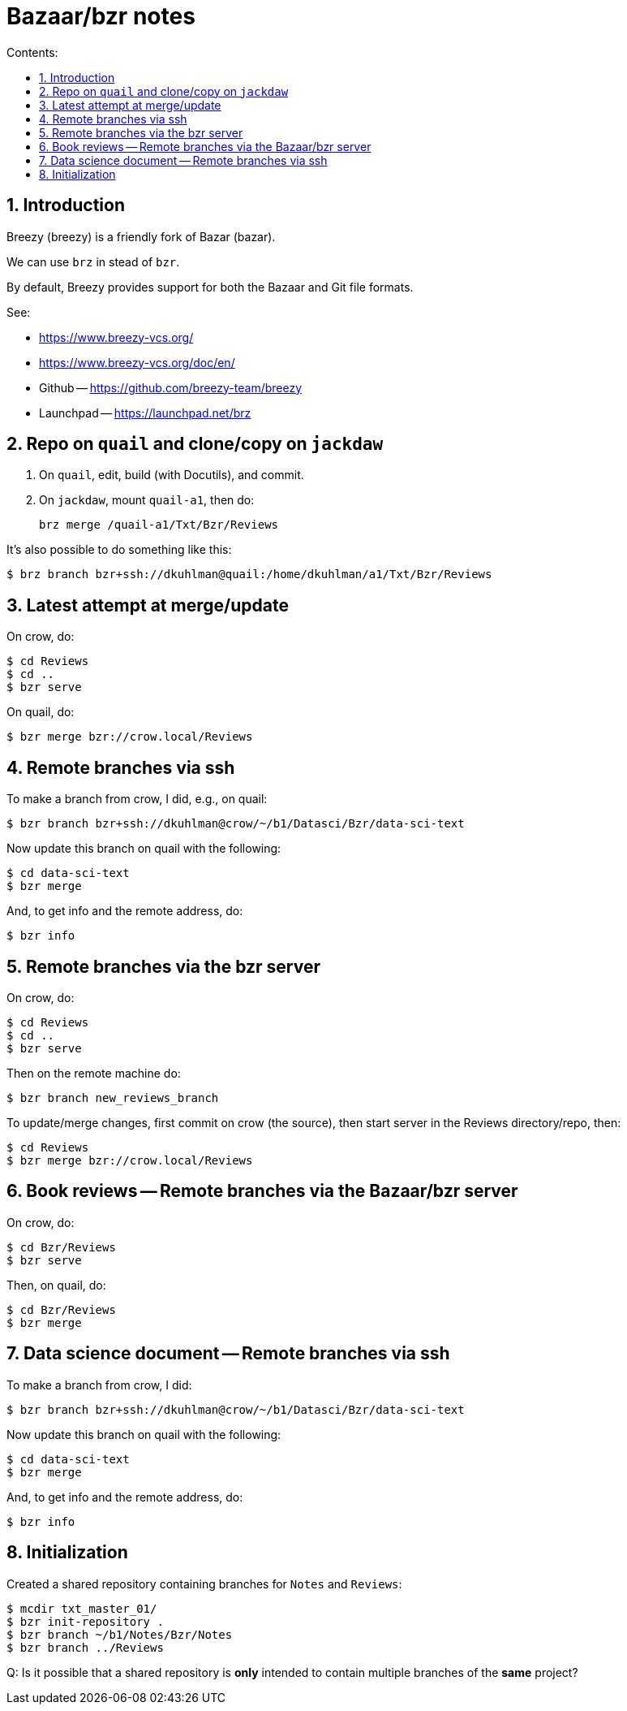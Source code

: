 = Bazaar/bzr notes
:toc:
:sectnums:
:toclevels: 4
:toc-title: Contents:

== Introduction

Breezy (breezy) is a friendly fork of Bazar (bazar).

We can use `brz` in stead of `bzr`.

By default, Breezy provides support for both the Bazaar and Git file formats.

See:

- https://www.breezy-vcs.org/

- https://www.breezy-vcs.org/doc/en/

- Github -- https://github.com/breezy-team/breezy

- Launchpad -- https://launchpad.net/brz


== Repo on `quail` and clone/copy on `jackdaw`

1. On `quail`, edit, build (with Docutils), and commit.

2. On `jackdaw`, mount `quail-a1`, then do:
+
----
brz merge /quail-a1/Txt/Bzr/Reviews
----

It's also possible to do something like this:

----
$ brz branch bzr+ssh://dkuhlman@quail:/home/dkuhlman/a1/Txt/Bzr/Reviews
----


== Latest attempt at merge/update

On crow, do:

----
$ cd Reviews
$ cd ..
$ bzr serve
----

On quail, do:

----
$ bzr merge bzr://crow.local/Reviews
----


== Remote branches via ssh

To make a branch from crow, I did, e.g., on quail:

----
$ bzr branch bzr+ssh://dkuhlman@crow/~/b1/Datasci/Bzr/data-sci-text
----

Now update this branch on quail with the following:

----
$ cd data-sci-text
$ bzr merge
----

And, to get info and the remote address, do:

----
$ bzr info
----


== Remote branches via the bzr server

On crow, do:

----
$ cd Reviews
$ cd ..
$ bzr serve
----

Then on the remote machine do:

----
$ bzr branch new_reviews_branch
----

To update/merge changes, first commit on crow (the source), then
start server in the Reviews directory/repo, then:

----
$ cd Reviews
$ bzr merge bzr://crow.local/Reviews
----


== Book reviews -- Remote branches via the Bazaar/bzr server

On crow, do:

----
$ cd Bzr/Reviews
$ bzr serve
----

Then, on quail, do:

----
$ cd Bzr/Reviews
$ bzr merge
----


== Data science document -- Remote branches via ssh

To make a branch from crow, I did:

----
$ bzr branch bzr+ssh://dkuhlman@crow/~/b1/Datasci/Bzr/data-sci-text
----

Now update this branch on quail with the following:

----
$ cd data-sci-text
$ bzr merge
----

And, to get info and the remote address, do:

----
$ bzr info
----

== Initialization

Created a shared repository containing branches for `Notes` and
`Reviews`:

----------
$ mcdir txt_master_01/
$ bzr init-repository .
$ bzr branch ~/b1/Notes/Bzr/Notes
$ bzr branch ../Reviews
----------

Q: Is it possible that a shared repository is *only* intended to
contain multiple branches of the *same* project?
